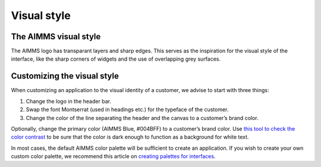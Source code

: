 .. raw:: html
  
  <style>
      h2:before {
        height: 5px;
        width: 80px;
        background: #000081;
        display: block;
        content: '';
        margin-bottom: 14px;
    }
  </style>

Visual style
=======================

The AIMMS visual style
-------------------------

.. image:: images/07-3-1024x553.jpg

.. image:: images/01-1024x595.png

The AIMMS logo has transparant layers and sharp edges. This serves as the inspiration for the visual style of the interface, 
like the sharp corners of widgets and the use of overlapping grey surfaces.

.. image:: images/Logo.png

Customizing the visual style
----------------------------------

When customizing an application to the visual identity of a customer, we advise to start with three things:

1. Change the logo in the header bar.
2. Swap the font Montserrat (used in headings etc.) for the typeface of the customer.
3. Change the color of the line separating the header and the canvas to a customer’s brand color.

Optionally, change the primary color (AIMMS Blue, #004BFF) to a customer’s brand color. 
Use `this tool to check the color contrast <https://contrast-ratio.com/>`__ 
to be sure that the color is dark enough to function as a background for white text.

In most cases, the default AIMMS color palette will be sufficient to create an application. 
If you wish to create your own custom color palette, we recommend this article on `creating palettes for interfaces <https://refactoringui.com/previews/building-your-color-palette/>`__.
